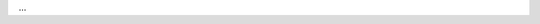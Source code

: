 .. procedure:: 
   :style: normal

   .. step:: Ensure that your ``CLASSPATH`` contains the following libraries.

      .. list-table::
         :widths: 30 70 

         * - ``junit``
           - 4.11 or higher version 

         * - ``mongodb-driver-sync``
           - 4.3.0 or higher version

         * - ``slf4j-log4j12``
           - 1.7.30 or higher version

   .. step:: Set up the file to run |fts| facet query.
  
      a. Create a file named ``FacetQuery.java``.
      #. Copy and paste the following code into the ``FacetQuery.java`` file.

         The code example performs the following tasks:

         - Imports ``mongodb`` packages and dependencies.
         - Establishes a connection to your |service| cluster.
         - Uses the following searchMeta clauses to query the collection: 

           .. include:: /includes/fts/extracts/fts-facet-constant-desc.rst 

         - Iterates over the cursor to print the documents that match the query.

         You can run this query using :pipeline:`$searchMeta` or using
         :pipeline:`$search` with the ``SEARCH_META`` aggregation variable. 

         .. tabs:: 

            .. tab:: $searchMeta 
               :tabid: search-meta-pipeline

               .. literalinclude:: /includes/fts/facet/tutorial.java
                  :language: java
                  :linenos:
                  :dedent:
                  :emphasize-lines: 14

            .. tab:: $search with $$SEARCH_META
               :tabid: search-meta-variable

               .. literalinclude:: /includes/fts/facet/tutorial-variable.java
                  :language: java
                  :linenos:
                  :dedent:
                  :emphasize-lines: 14

         .. note:: 

            To run the sample code in your Maven environment, add the 
            following above the import statements in your file.

            .. code-block:: 

            package com.mongodb.drivers;

      #. .. include:: /includes/fts/facts/fact-fts-driver-connection-string.rst

   .. step:: Compile and run ``FacetQuery.java`` file.

     .. io-code-block::
        :copyable: true

        .. input::
           :language: bash

           javac FacetQuery.java
           java FacetQuery
        
        .. output::
           :language: json
           :visible: true
           
           {meta: {
             count: { lowerBound: Long('20878') },
             facet: {
               genresFacet: {
                 buckets: [
                  { _id: 'Drama', count: Long('12149') },
                  { _id: 'Comedy', count: Long('6436') },
                  { _id: 'Romance', count: Long('3274') },
                  { _id: 'Crime', count: Long('2429') },
                  { _id: 'Thriller', count: Long('2400') },
                  { _id: 'Action', count: Long('2349') },
                  { _id: 'Adventure', count: Long('1876') },
                  { _id: 'Documentary', count: Long('1755') },
                  { _id: 'Horror', count: Long('1432') },
                  { _id: 'Biography', count: Long('1244') }
                 ]
               },
               yearFacet: {
                 buckets: [
                  { _id: 1910, count: Long('14') },
                  { _id: 1920, count: Long('47') },
                  { _id: 1930, count: Long('238') }
                 ]
               }
             }
           }}

...
